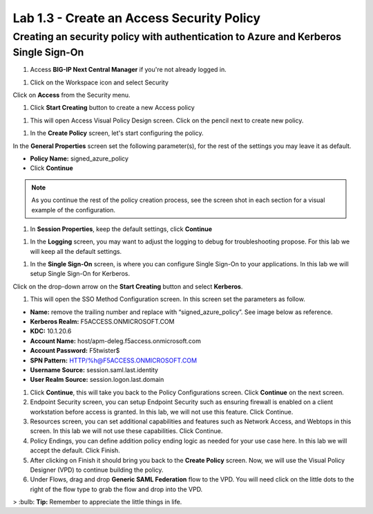 Lab 1.3 - Create an Access Security Policy
===========================================

Creating an security policy with authentication to Azure and Kerberos Single Sign-On
~~~~~~~~~~~~~~~~~~~~~~~~~~~~~~~~~~~~~~~~~~~~~~~~~~~~~~~~~~~~~~~~~~~~~~~~~~~~~~~~~~~~~

#. Access **BIG-IP Next Central Manager** if you're not already logged in.

.. image:: images/lab2-cmlogin.png

#. Click on the Workspace icon and select Security

.. image:: images/lab2-securitybtn.png

Click on **Access** from the Security menu.

.. image:: images/lab2-accessbtn.png

#. Click **Start Creating** button to create a new Access policy 

.. image:: images/lab2-createapbtn.png

#. This will open Access Visual Policy Design screen. Click on the pencil next to create new policy.

.. image:: images/lab2-createpolicypencil.png

#. In the **Create Policy** screen, let's start configuring the policy.

In the **General Properties** screen set the following parameter(s), for the rest of the settings you may leave it as default.

- **Policy Name:** signed_azure_policy
- Click **Continue** 

.. note:: As you continue the rest of the policy creation process, see the screen shot in each section for a visual example of the configuration.

.. image:: images/lab2-azurepolicy.png

#. In **Session Properties**, keep the default settings, click **Continue**

.. image:: images/lab2-session.png

#. In the **Logging** screen, you may want to adjust the logging to debug for troubleshooting propose. For this lab we will keep all the default settings.

.. image:: images/lab2-logging.png

#. In the **Single Sign-On** screen, is where you can configure Single Sign-On to your applications. In this lab we will setup Single Sign-On for Kerberos.

Click on the drop-down arrow on the **Start Creating** button and select **Kerberos**.

.. image:: images/lab2-sso.png

#. This will open the SSO Method Configuration screen. In this screen set the parameters as follow.

- **Name:** remove the trailing number and replace with “signed_azure_policy”. See image below as reference.
- **Kerberos Realm:** F5ACCESS.ONMICROSOFT.COM  
- **KDC:** 10.1.20.6
- **Account Name:** host/apm-deleg.f5access.onmicrosoft.com
- **Account Password:** F5twister$ 
- **SPN Pattern:** HTTP/%h@F5ACCESS.ONMICROSOFT.COM
- **Username Source:** session.saml.last.identity
- **User Realm Source:** session.logon.last.domain

.. image:: images/lab2-sso2.png

#. Click **Continue**, this will take you back to the Policy Configurations screen. Click **Continue** on the next screen.

#. Endpoint Security screen, you can setup Endpoint Security such as ensuring firewall is enabled on a client workstation before access is granted. In this lab, we will not use this feature. Click Continue. 

#. Resources screen, you can set additional capabilities and features such as Network Access, and Webtops in this screen. In this lab we will not use these capabilities. Click Continue.

#. Policy Endings, you can define addition policy ending logic as needed for your use case here. In this lab we will accept the default. Click Finish.

#. After clicking on Finish it should bring you back to the **Create Policy** screen. Now, we will use the Visual Policy Designer (VPD) to continue building the policy.

#. Under Flows, drag and drop **Generic SAML Federation** flow to the VPD. You will need click on the little dots to the right of the flow type to grab the flow and drop into the VPD. 

.. image:: images/lab2-samlflow.png

> :bulb: **Tip:** Remember to appreciate the little things in life.



